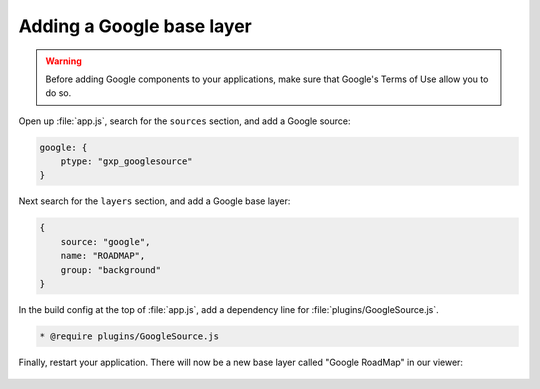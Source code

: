 .. _apps.sdk.client.dev.viewer.googlelayer:

Adding a Google base layer
==========================

.. warning::  Before adding Google components to your applications, make sure that Google's Terms of Use allow you to do so.

Open up :file:`app.js`, search for the ``sources`` section, and add a Google source:

.. code-block:: javascript

    google: {
        ptype: "gxp_googlesource"
    }

Next search for the ``layers`` section, and add a Google base layer:

.. code-block:: javascript

    {
        source: "google",
        name: "ROADMAP",
        group: "background"
    }

In the build config at the top of :file:`app.js`, add a dependency line for :file:`plugins/GoogleSource.js`.

.. code-block:: javascript

  * @require plugins/GoogleSource.js

Finally, restart your application.  There will now be a new base layer called "Google RoadMap" in our viewer:

.. figure:: ../img/viewer_google.png
   :align: center

